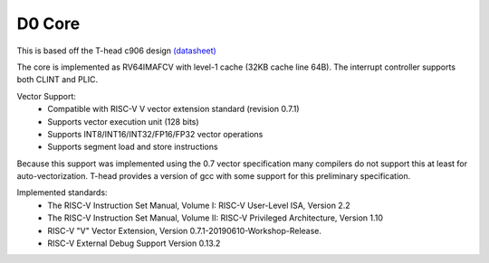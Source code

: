 =======
D0 Core
=======

This is based off the T-head c906 design `(datasheet)
<https://www.t-head.cn/product/c906?lang=en>`__

The core is implemented as RV64IMAFCV with level-1 cache (32KB cache line 64B). 
The interrupt controller supports both CLINT and PLIC.

Vector Support:
 * Compatible with RISC-V V vector extension standard (revision 0.7.1)
 * Supports vector execution unit (128 bits)
 * Supports INT8/INT16/INT32/FP16/FP32 vector operations
 * Supports segment load and store instructions

Because this support was implemented using the 0.7 vector specification
many compilers do not support this at least for auto-vectorization. T-head
provides a version of gcc with some support for this preliminary specification.

Implemented standards:
 * The RISC-V Instruction Set Manual, Volume I: RISC-V User-Level ISA, Version 2.2
 * The RISC-V Instruction Set Manual, Volume II: RISC-V Privileged Architecture, Version 1.10
 * RISC-V "V" Vector Extension, Version 0.7.1-20190610-Workshop-Release.
 * RISC-V External Debug Support Version 0.13.2

